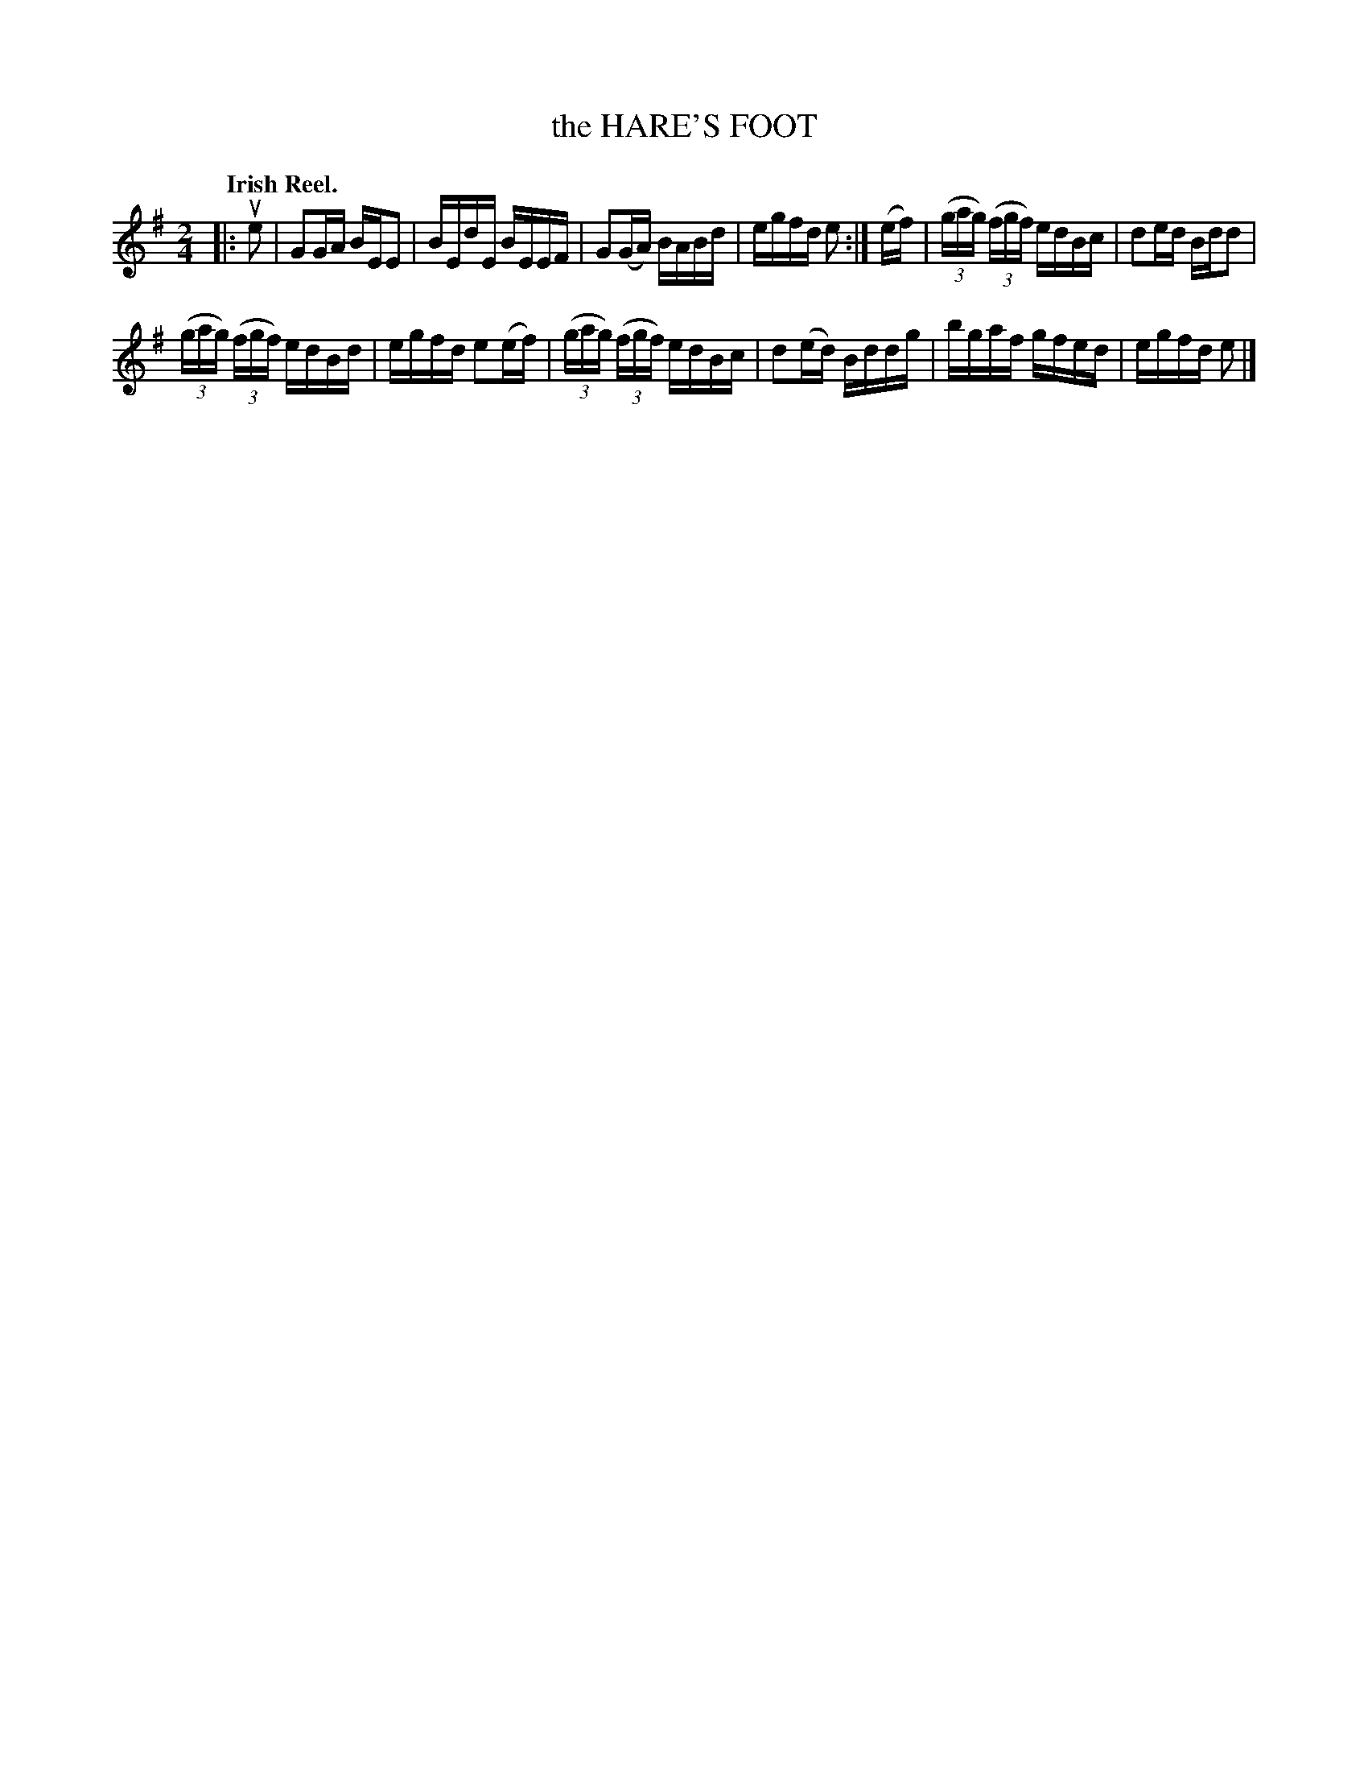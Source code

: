 X: 135014
T: the HARE'S FOOT
Q: "Irish Reel."
R: Reel.
%R: reel
B: James Kerr "Merry Melodies" v.1 p.35 s.0 #14
Z: 2017 John Chambers <jc:trillian.mit.edu>
M: 2/4
L: 1/16
K: Em
|: ue2 |\
G2GA BEE2 | BEdE BEEF |\
G2(GA) BABd | egfd e2 :|\
(ef) |\
(3(gag) (3(fgf) edBc | d2ed Bdd2 |
(3(gag) (3(fgf) edBd | egfd e2(ef) |\
(3(gag) (3(fgf) edBc | d2(ed) Bddg |\
bgaf gfed | egfd e2 |]
